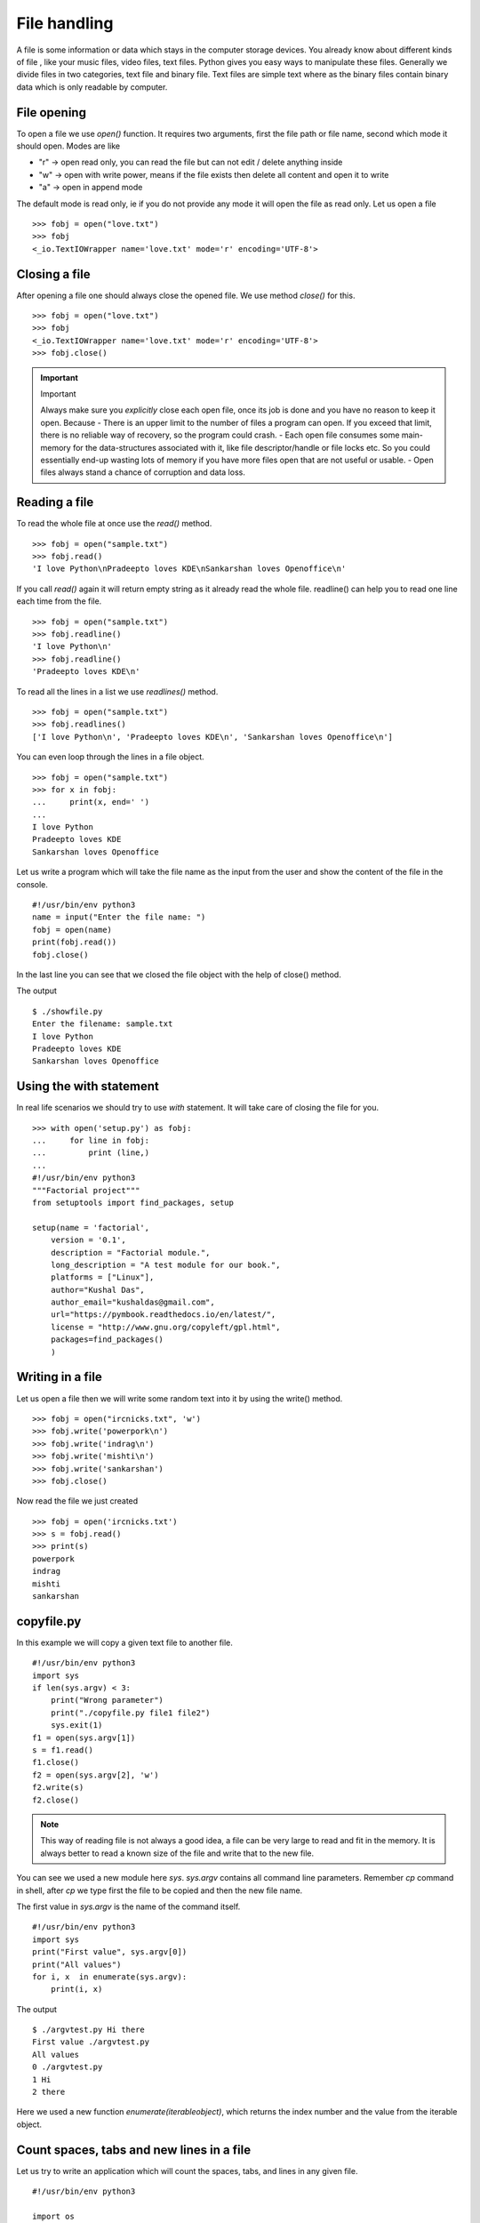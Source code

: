 

=============
File handling
=============

A file is some information or data which stays in the computer storage devices. You already know about different kinds of file , like your music files, video files, text files. Python gives you easy ways to manipulate these files. Generally we divide files in two categories, text file and binary file. Text files are simple text where as the binary files contain binary data which is only readable by computer.

File opening
============

To open a file we use *open()* function. It requires two arguments, first the file path or file name, second which mode it should open. Modes are like

+ "r" -> open read only, you can read the file but can not edit / delete anything inside

+ "w" -> open with write power, means if the file exists then delete all content and open it to write

+ "a" -> open in append mode

The default mode is read only, ie if you do not provide any mode it will open the file as read only. Let us open a file

::

    >>> fobj = open("love.txt")
    >>> fobj
    <_io.TextIOWrapper name='love.txt' mode='r' encoding='UTF-8'>

Closing a file
==============

After opening a file one should always close the opened file. We use method *close()* for this.

::

    >>> fobj = open("love.txt")
    >>> fobj
    <_io.TextIOWrapper name='love.txt' mode='r' encoding='UTF-8'>
    >>> fobj.close()

.. important:: Important

   Always make sure you *explicitly* close each open file, once its job is done and you have no reason to keep it open.
   Because
   - There is an upper limit to the number of files a program can open. If you exceed that limit, there is no reliable way of recovery, so the program could crash.
   - Each open file consumes some main-memory for the data-structures associated with it, like file descriptor/handle or file locks etc. So you could essentially end-up wasting lots of memory if you have more files open that are not useful or usable.
   - Open files always stand a chance of corruption and data loss.

Reading a file
==============

To read the whole file at once use the *read()* method.

::

    >>> fobj = open("sample.txt")
    >>> fobj.read()
    'I love Python\nPradeepto loves KDE\nSankarshan loves Openoffice\n'

If you call *read()* again it will return empty string as it already read the whole file. readline() can help you to read one line each time from the file.

::

    >>> fobj = open("sample.txt")
    >>> fobj.readline()
    'I love Python\n'
    >>> fobj.readline()
    'Pradeepto loves KDE\n'

To read all the lines in a list we use *readlines()* method.

::

    >>> fobj = open("sample.txt")
    >>> fobj.readlines()
    ['I love Python\n', 'Pradeepto loves KDE\n', 'Sankarshan loves Openoffice\n']

You can even loop through the lines in a file object.

::

    >>> fobj = open("sample.txt")
    >>> for x in fobj:
    ...     print(x, end=' ')
    ...
    I love Python
    Pradeepto loves KDE
    Sankarshan loves Openoffice

Let us write a program which will take the file name as the input from the user and show the content of the file in the console.

::

    #!/usr/bin/env python3
    name = input("Enter the file name: ")
    fobj = open(name)
    print(fobj.read())
    fobj.close()

In the last line you can see that we closed the file object with the help of close() method.

The output

::

    $ ./showfile.py
    Enter the filename: sample.txt
    I love Python
    Pradeepto loves KDE
    Sankarshan loves Openoffice

Using the with statement
=========================

In real life scenarios we should try to use `with` statement. It will take care of closing the file for you.
::

    >>> with open('setup.py') as fobj:
    ...     for line in fobj:
    ...         print (line,)
    ...
    #!/usr/bin/env python3
    """Factorial project"""
    from setuptools import find_packages, setup

    setup(name = 'factorial',
        version = '0.1',
        description = "Factorial module.",
        long_description = "A test module for our book.",
        platforms = ["Linux"],
        author="Kushal Das",
        author_email="kushaldas@gmail.com",
        url="https://pymbook.readthedocs.io/en/latest/",
        license = "http://www.gnu.org/copyleft/gpl.html",
        packages=find_packages()
        )



Writing in a file
=================

Let us open a file then we will write some random text into it by using the write() method.

::

    >>> fobj = open("ircnicks.txt", 'w')
    >>> fobj.write('powerpork\n')
    >>> fobj.write('indrag\n')
    >>> fobj.write('mishti\n')
    >>> fobj.write('sankarshan')
    >>> fobj.close()

Now read the file we just created

::

    >>> fobj = open('ircnicks.txt')
    >>> s = fobj.read()
    >>> print(s)
    powerpork
    indrag
    mishti
    sankarshan

copyfile.py
===========

In this example we will copy a given text file to another file.

::

    #!/usr/bin/env python3
    import sys
    if len(sys.argv) < 3:
        print("Wrong parameter")
        print("./copyfile.py file1 file2")
        sys.exit(1)
    f1 = open(sys.argv[1])
    s = f1.read()
    f1.close()
    f2 = open(sys.argv[2], 'w')
    f2.write(s)
    f2.close()

.. note:: This way of reading file is not always a good idea, a file can be very large to read and fit in the memory. It is always better to read a known size of the file and write that to the new file.

You can see we used a new module here *sys*. *sys.argv* contains all command line parameters. Remember *cp* command in shell, after *cp* we type first the file to be copied and then the new file name.

The first value in *sys.argv* is the name of the command itself.

::

    #!/usr/bin/env python3
    import sys
    print("First value", sys.argv[0])
    print("All values")
    for i, x  in enumerate(sys.argv):
        print(i, x)

The output

::

    $ ./argvtest.py Hi there
    First value ./argvtest.py
    All values
    0 ./argvtest.py
    1 Hi
    2 there

Here we used a new function *enumerate(iterableobject)*, which returns the index number and the value from the iterable object.

Count spaces, tabs and new lines in a file
==========================================

Let us try to write an application which will count the spaces, tabs, and lines in any given file.

::

    #!/usr/bin/env python3

    import os
    import sys


    def parse_file(path):
        """
        Parses the text file in the given path and returns space, tab & new line
        details.

        :arg path: Path of the text file to parse

        :return: A tuple with count of spacaes, tabs and lines.
        """
        fd = open(path)
        i = 0
        spaces = 0
        tabs = 0
        for i,line in enumerate(fd):
            spaces += line.count(' ')
            tabs += line.count('\t')
        #Now close the open file
        fd.close()

        #Return the result as a tuple
        return spaces, tabs, i + 1

    def main(path):
        """
        Function which prints counts of spaces, tabs and lines in a file.

        :arg path: Path of the text file to parse
        :return: True if the file exits or False.
        """
        if os.path.exists(path):
            spaces, tabs, lines = parse_file(path)
            print("Spaces %d. tabs %d. lines %d" % (spaces, tabs, lines))
            return True
        else:
            return False


    if __name__ == '__main__':
        if len(sys.argv) > 1:
            main(sys.argv[1])
        else:
            sys.exit(-1)
        sys.exit(0)

You can see that we have two functions in the program , *main* and *parse_file* where the second one actually parses the file and returns the result and we print the result in *main* function. By splitting up the code in smaller units (functions) helps us to organize the codebase and also it will be easier to write test cases for the functions.



Let us write some real code
===========================

Do you know how many CPU(s) are there in your processor? or what is the model name?
Let us write some code which can help us to know these things.

If you are in Linux, then you can actually view the output of the *lscpu* command first.
You can actually find the information in a file located at */proc/cpuinfo*.

Now try to write code which will open the file in read only mode and then read the file
line by line and find out the number of CPU(s).

.. tip:: Always remember to read files line by line than reading them as a whole. Sometimes you may have to read files which are way bigger than your available RAM.

After you do this, try to write your own lscpu command in Python :)
